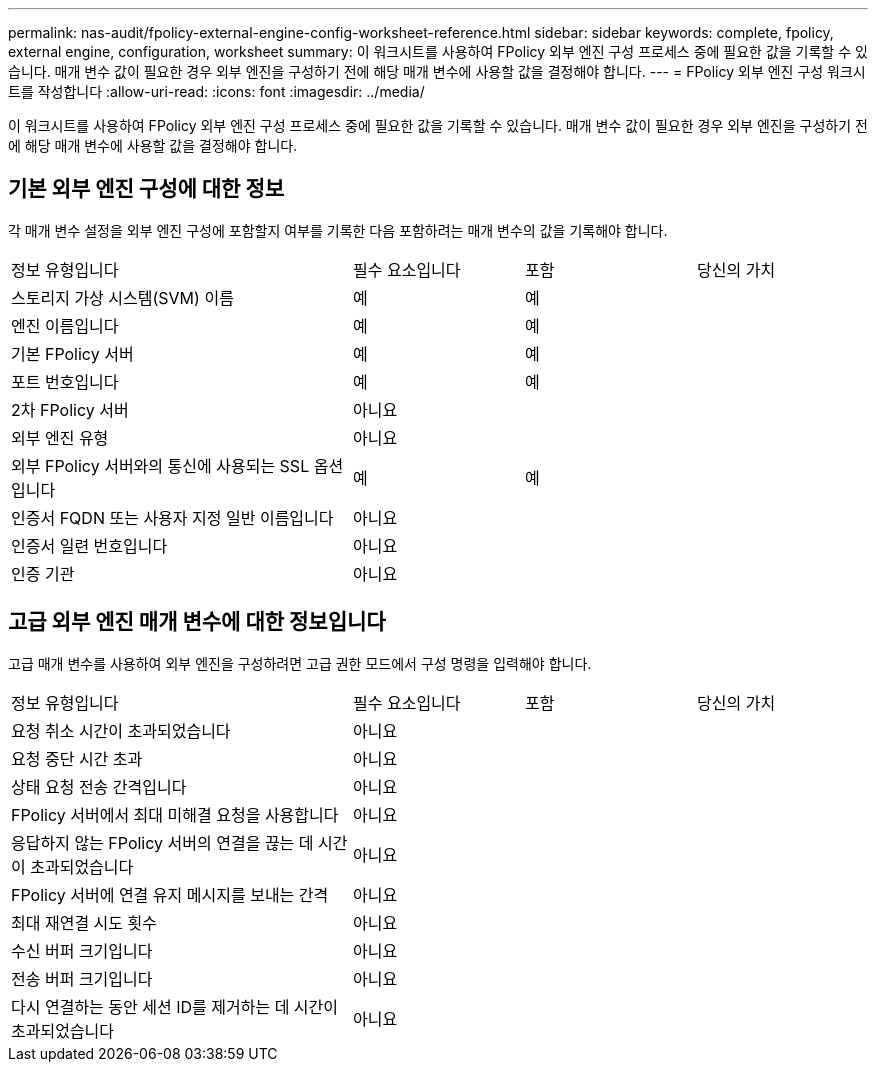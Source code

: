 ---
permalink: nas-audit/fpolicy-external-engine-config-worksheet-reference.html 
sidebar: sidebar 
keywords: complete, fpolicy, external engine, configuration, worksheet 
summary: 이 워크시트를 사용하여 FPolicy 외부 엔진 구성 프로세스 중에 필요한 값을 기록할 수 있습니다. 매개 변수 값이 필요한 경우 외부 엔진을 구성하기 전에 해당 매개 변수에 사용할 값을 결정해야 합니다. 
---
= FPolicy 외부 엔진 구성 워크시트를 작성합니다
:allow-uri-read: 
:icons: font
:imagesdir: ../media/


[role="lead"]
이 워크시트를 사용하여 FPolicy 외부 엔진 구성 프로세스 중에 필요한 값을 기록할 수 있습니다. 매개 변수 값이 필요한 경우 외부 엔진을 구성하기 전에 해당 매개 변수에 사용할 값을 결정해야 합니다.



== 기본 외부 엔진 구성에 대한 정보

각 매개 변수 설정을 외부 엔진 구성에 포함할지 여부를 기록한 다음 포함하려는 매개 변수의 값을 기록해야 합니다.

[cols="40,20,20,20"]
|===


| 정보 유형입니다 | 필수 요소입니다 | 포함 | 당신의 가치 


 a| 
스토리지 가상 시스템(SVM) 이름
 a| 
예
 a| 
예
 a| 



 a| 
엔진 이름입니다
 a| 
예
 a| 
예
 a| 



 a| 
기본 FPolicy 서버
 a| 
예
 a| 
예
 a| 



 a| 
포트 번호입니다
 a| 
예
 a| 
예
 a| 



 a| 
2차 FPolicy 서버
 a| 
아니요
 a| 
 a| 



 a| 
외부 엔진 유형
 a| 
아니요
 a| 
 a| 



 a| 
외부 FPolicy 서버와의 통신에 사용되는 SSL 옵션입니다
 a| 
예
 a| 
예
 a| 



 a| 
인증서 FQDN 또는 사용자 지정 일반 이름입니다
 a| 
아니요
 a| 
 a| 



 a| 
인증서 일련 번호입니다
 a| 
아니요
 a| 
 a| 



 a| 
인증 기관
 a| 
아니요
 a| 
 a| 

|===


== 고급 외부 엔진 매개 변수에 대한 정보입니다

고급 매개 변수를 사용하여 외부 엔진을 구성하려면 고급 권한 모드에서 구성 명령을 입력해야 합니다.

[cols="40,20,20,20"]
|===


| 정보 유형입니다 | 필수 요소입니다 | 포함 | 당신의 가치 


 a| 
요청 취소 시간이 초과되었습니다
 a| 
아니요
 a| 
 a| 



 a| 
요청 중단 시간 초과
 a| 
아니요
 a| 
 a| 



 a| 
상태 요청 전송 간격입니다
 a| 
아니요
 a| 
 a| 



 a| 
FPolicy 서버에서 최대 미해결 요청을 사용합니다
 a| 
아니요
 a| 
 a| 



 a| 
응답하지 않는 FPolicy 서버의 연결을 끊는 데 시간이 초과되었습니다
 a| 
아니요
 a| 
 a| 



 a| 
FPolicy 서버에 연결 유지 메시지를 보내는 간격
 a| 
아니요
 a| 
 a| 



 a| 
최대 재연결 시도 횟수
 a| 
아니요
 a| 
 a| 



 a| 
수신 버퍼 크기입니다
 a| 
아니요
 a| 
 a| 



 a| 
전송 버퍼 크기입니다
 a| 
아니요
 a| 
 a| 



 a| 
다시 연결하는 동안 세션 ID를 제거하는 데 시간이 초과되었습니다
 a| 
아니요
 a| 
 a| 

|===